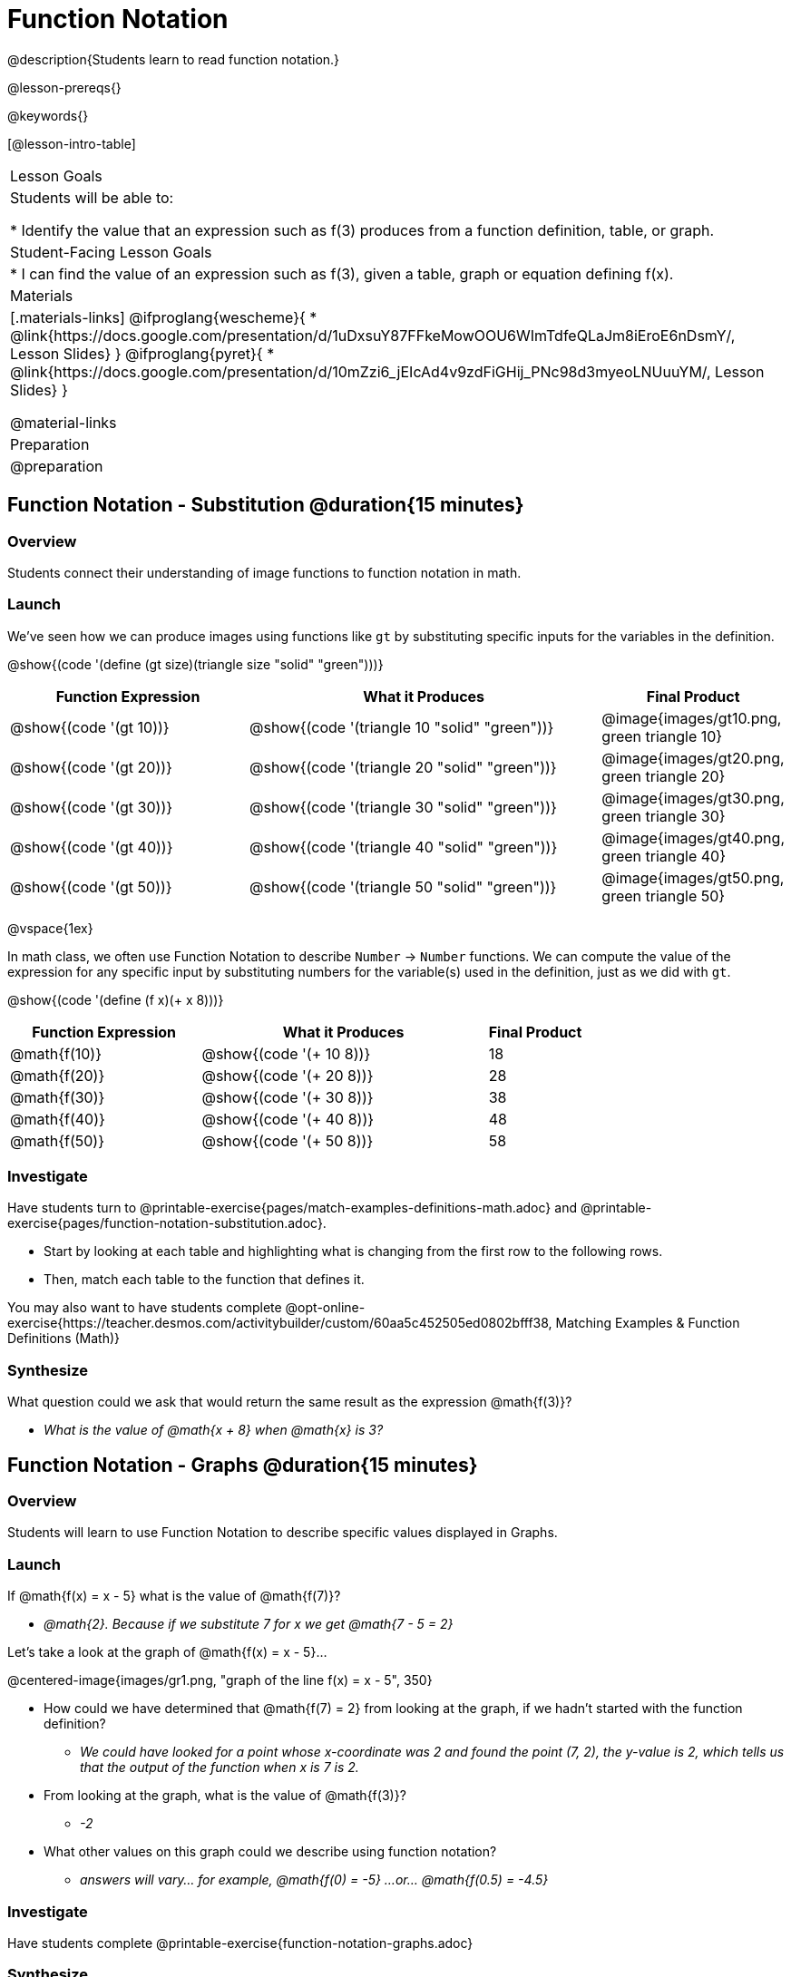 = Function Notation

@description{Students learn to read function notation.}

@lesson-prereqs{}

@keywords{}

[@lesson-intro-table]
|===

| Lesson Goals
| Students will be able to:

* Identify the value that an expression such as f(3) produces from a function definition, table, or graph.

| Student-Facing Lesson Goals
|
* I can find the value of an expression such as f(3), given a table, graph or equation defining f(x).

| Materials
|[.materials-links]
@ifproglang{wescheme}{
* @link{https://docs.google.com/presentation/d/1uDxsuY87FFkeMowOOU6WImTdfeQLaJm8iEroE6nDsmY/, Lesson Slides}
}
@ifproglang{pyret}{
* @link{https://docs.google.com/presentation/d/10mZzi6_jEIcAd4v9zdFiGHij_PNc98d3myeoLNUuuYM/, Lesson Slides}
}

@material-links

| Preparation
| @preparation


|===

== Function Notation - Substitution @duration{15 minutes}

=== Overview

Students connect their understanding of image functions to function notation in math.

=== Launch

[.lesson-instruction]
We've seen how we can produce images using functions like `gt` by substituting specific inputs for the variables in the definition.

@show{(code '(define (gt size)(triangle size "solid" "green")))}

[cols="2,3,1", options="header"]
|===
| Function Expression 				| What it Produces 											| Final Product
| @show{(code '(gt 10))} 		| @show{(code '(triangle 10 "solid" "green"))} 		| @image{images/gt10.png, green triangle 10}
| @show{(code '(gt 20))} 		| @show{(code '(triangle 20 "solid" "green"))} 		| @image{images/gt20.png, green triangle 20}
| @show{(code '(gt 30))} 		| @show{(code '(triangle 30 "solid" "green"))} 		| @image{images/gt30.png, green triangle 30}
| @show{(code '(gt 40))} 		| @show{(code '(triangle 40 "solid" "green"))} 		| @image{images/gt40.png, green triangle 40}
| @show{(code '(gt 50))} 		| @show{(code '(triangle 50 "solid" "green"))} 		| @image{images/gt50.png, green triangle 50}
|===

@vspace{1ex}

[.lesson-instruction]
In math class, we often use Function Notation to describe `Number` &rarr; `Number` functions.  We can compute the value of the expression for any specific input by substituting numbers for the variable(s) used in the definition, just as we did with `gt`.

@show{(code '(define (f x)(+ x 8)))}

[cols="2,3,1", options="header"]
|===
| Function Expression 		| What it Produces 				| Final Product
| @math{f(10)} 				| @show{(code '(+ 10 8))} 		| 18
| @math{f(20)} 				| @show{(code '(+ 20 8))} 		| 28
| @math{f(30)} 				| @show{(code '(+ 30 8))} 		| 38
| @math{f(40)} 				| @show{(code '(+ 40 8))} 		| 48
| @math{f(50)} 				| @show{(code '(+ 50 8))} 		| 58
|===

=== Investigate

Have students turn to @printable-exercise{pages/match-examples-definitions-math.adoc} and @printable-exercise{pages/function-notation-substitution.adoc}.

[.lesson-instruction]
- Start by looking at each table and highlighting what is changing from the first row to the following rows.
- Then, match each table to the function that defines it.

You may also want to have students complete @opt-online-exercise{https://teacher.desmos.com/activitybuilder/custom/60aa5c452505ed0802bfff38, Matching Examples & Function Definitions (Math)}

=== Synthesize

[.lesson-instruction]
--
What question could we ask that would return the same result as the expression @math{f(3)}?

** _What is the value of @math{x + 8} when @math{x} is 3?_
--
== Function Notation - Graphs @duration{15 minutes}

=== Overview

Students will learn to use Function Notation to describe specific values displayed in Graphs.

=== Launch

[.lesson-instruction]
--
If @math{f(x) = x - 5} what is the value of @math{f(7)}?

** _@math{2}. Because if we substitute 7 for x we get @math{7 - 5 = 2}_

Let's take a look at the graph of @math{f(x) = x - 5}...
--

@centered-image{images/gr1.png, "graph of the line f(x) = x - 5", 350}

[.lesson-instruction]
* How could we have determined that @math{f(7) = 2} from looking at the graph, if we hadn't started with the function definition?
** _We could have looked for a point whose x-coordinate was 2 and found the point (7, 2), the y-value is 2, which tells us that the output of the function when x is 7 is 2._
* From looking at the graph, what is the value of @math{f(3)}?
** _-2_
* What other values on this graph could we describe using function notation?
** _answers will vary... for example, @math{f(0) = -5} ...or... @math{f(0.5) = -4.5}_

=== Investigate

Have students complete @printable-exercise{function-notation-graphs.adoc}

=== Synthesize
[.lesson-instruction]
* Can you think of any values that it would be difficult to determine from one of these graphs?
** _It would be hard to be precise for many of the points on the graphs that curve. For example, @math{f(4)} on the second graph would have to be a decimal value and it's hard to know exactly what the decimal should be..._

== Function Notation - Tables @duration{15 minutes}

=== Overview

Students will learn to use Function Notation to describe specific values displayed in Tables.

=== Launch

[.lesson-instruction]
* Now let's take a look at a table of values that satisfy the function @math{f(x) = x - 5} and think about how could we have determined the value of @math{f(7)} from looking at the table.
** _We would just look for 7 in the x-column and see that the value beside it is 2._
* Looking at the table, what is the value of @math{f(-10)}?

@vspace{1ex}

[.sideways-pyret-table]
|===
| x | -10 | -5  | 5 | 7 | 13
| y | -15 | -10 | 0 | 2 | 8
|===

=== Investigate

Have students complete @printable-exercise{function-notation-tables.adoc}

=== Synthesize

[.lesson-instruction]
* What did you Notice?
* What did you Wonder?
* A few of the tables did not represent functions. Which ones?
** _the last one in the top row, the last one in the middle row and the 3rd one in the bottom row._
* How did the fact that those tables weren't functions impact our ability to describe a value using function notation?
** _When x appeared more than once in the table and was associated with different outputs, it wasn't clear what number the expression should evaluate to._

